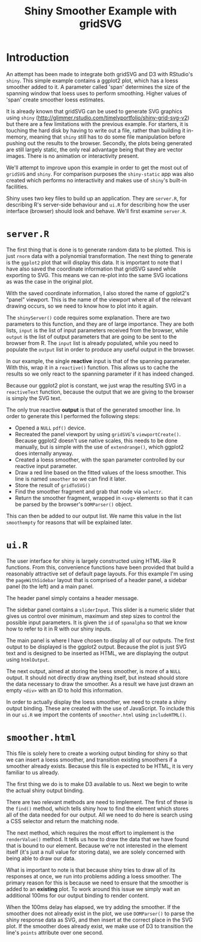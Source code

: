 #+TITLE: Shiny Smoother Example with gridSVG

* Introduction

An attempt has been made to integrate both gridSVG and D3 with
RStudio's ~shiny~. This simple example contains a ggplot2 plot, which
has a loess smoother added to it. A parameter called 'span' determines
the size of the spanning window that loess uses to perform
smoothing. Higher values of 'span' create smoother loess estimates.

It is already known that gridSVG can be used to generate SVG graphics
using ~shiny~
(http://glimmer.rstudio.com/timelyportfolio/shiny-grid-svg-v2) but
there are a few limitations with the previous example. For starters,
it is touching the hard disk by having to write out a file, rather
than building it in-memory, meaning that ~shiny~ still has to do some
file manipulation before pushing out the results to the
browser. Secondly, the plots being generated are still largely static,
the only real advantage being that they are vector images. There is no
animation or interactivity present.

We'll attempt to improve upon this example in order to get the most
out of ~gridSVG~ and ~shiny~. For comparison purposes the
~shiny-static~ app was also created which performs no interactivity
and makes use of ~shiny~'s built-in facilities.

Shiny uses two key files to build up an application. They are
~server.R~, for describing R's server-side behaviour and ~ui.R~ for
describing how the user interface (browser) should look and
behave. We'll first examine ~server.R~.

* ~server.R~

The first thing that is done is to generate random data to be
plotted. This is just ~rnorm~ data with a polynomial
transformation. The next thing to generate is the ~ggplot2~ plot that
will display this data. It is important to note that I have also saved
the coordinate information that gridSVG saved while exporting to
SVG. This means we can re-plot into the same SVG locations as
was the case in the original plot.

With the saved coordinate information, I also stored the name of
ggplot2's "panel" viewport. This is the name of the viewport where all
of the relevant drawing occurs, so we need to know how to plot into it
again.

The ~shinyServer()~ code requires some explanation. There are two
parameters to this function, and they are of large importance. They
are both lists, ~input~ is the list of input parameters received from
the browser, while ~output~ is the list of output parameters that are
going to be sent to the browser from R. The ~input~ list is already
populated, while you need to populate the ~output~ list in order to
produce any useful output in the browser.

In our example, the single *reactive* input is that of the spanning
parameter. With this, wrap it in a ~reactive()~ function. This allows
us to cache the results so we only react to the spanning parameter if
it has indeed changed.

Because our ggplot2 plot is constant, we just wrap the resulting SVG
in a ~reactiveText~ function, because the output that we are giving to
the browser is simply the SVG text.

The only true reactive *output* is that of the generated smoother
line. In order to generate this I performed the following steps:

+ Opened a ~NULL~ ~pdf()~ device.
+ Recreated the panel viewport by using ~gridSVG~'s
  ~viewportCreate()~. Because ggplot2 doesn't use native scales, this
  needs to be done manually, but is simple with the use of
  ~extendrange()~, which ggplot2 does internally anyway.
+ Created a loess smoother, with the span parameter controlled by our
  reactive input parameter.
+ Draw a red line based on the fitted values of the loess
  smoother. This line is named ~smoother~ so we can find it later.
+ Store the result of ~gridToSVG()~
+ Find the smoother fragment and grab that node via ~selectr~.
+ Return the smoother fragment, wrapped in ~<svg>~ elements so that it
  can be parsed by the browser's ~DOMParser()~ object.

This can then be added to our output list. We name this value in the
list ~smoothempty~ for reasons that will be explained later.

* ~ui.R~

The user interface for shiny is largely constructed using HTML-like R
functions. From this, convenience functions have been provided that
build a reasonably attractive set of default page layouts. For this
example I'm using the ~pageWithSidebar~ layout that is comprised of a
header panel, a sidebar panel (to the left) and a main panel.

The header panel simply contains a header message.

The sidebar panel contains a ~sliderInput~. This slider is a numeric
slider that gives us control over minimum, maximum and step sizes to
control the possible input parameters. It is given the ~id~ of
~spanalpha~ so that we know how to refer to it in R with our shiny
inputs.

The main panel is where I have chosen to display all of our
outputs. The first output to be displayed is the ggplot2
output. Because the plot is just SVG text and is designed to be
inserted as HTML, we are displaying the output using ~htmlOutput~.

The next output, aimed at storing the loess smoother, is more of a
~NULL~ output. It should not directly draw anything itself, but
instead should store the data necessary to draw the smoother. As a
result we have just drawn an empty ~<div>~ with an ID to hold this
information.

In order to actually display the loess smoother, we need to create a
shiny output binding. These are created with the use of JavaScript. To
include this in our ~ui.R~ we import the contents of ~smoother.html~
using ~includeHTML()~.

* ~smoother.html~

This file is solely here to create a working output binding for shiny
so that we can insert a loess smoother, and transition existing
smoothers if a smoother already exists. Because this file is expected
to be HTML, it is very familiar to us already.

The first thing we do is to make D3 available to us. Next we begin to
write the actual shiny output binding.

There are two relevant methods are need to implement. The first of
these is the ~find()~ method, which tells shiny how to find the
element which stores all of the data needed for our output. All we
need to do here is search using a CSS selector and return the matching
node.

The next method, which requires the most effort to implement is the
~renderValue()~ method. It tells us how to draw the data that we have
found that is bound to our element. Because we're not interested in
the element itself (it's just a null value for storing data), we are
solely concerned with being able to draw our data.

What is important to note is that because shiny tries to draw all of
its responses at once, we run into problems adding a loess
smoother. The primary reason for this is because we need to ensure
that the smoother is added to an *existing* plot. To work around this
issue we simply wait an additional 100ms for our output binding to
render content.

When the 100ms delay has elapsed, we try adding the smoother. If the
smoother does not already exist in the plot, we use ~DOMParser()~ to
parse the shiny response data as SVG, and then insert at the correct
place in the SVG plot. If the smoother does already exist, we make use
of D3 to transition the line's ~points~ attribute over one second.

